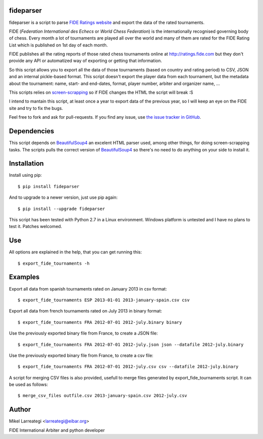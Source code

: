 fideparser
===========

fideparser is a script to parse `FIDE Ratings website`_ and export the data
of the rated tournaments.

FIDE (*Federation International des Echecs* or *World Chess Federation*) is the
internationally recognised governing body of chess. Every month a lot of
tournaments are played all over the world and many of them are rated for
the FIDE Rating List which is published on 1st day of each month.

FIDE publishes all the rating reports of those rated chess tournaments online at
http://ratings.fide.com but they don't provide any API or automatized way
of exporting or getting that information.

So this script allows you to export all the data of those tournaments (based
on country and rating period) to CSV, JSON and an internal pickle-based format.
This script doesn't export the player data from each tournament, but the
metadata about the tournament: name, start- and end-dates, format, player number,
arbiter and organizer name, ...

This scripts relies on `screen-scrapping`_ so if FIDE changes the HTML
the script will break :S

I intend to mantain this script, at least once a year to export data of the
previous year, so I will keep an eye on the FIDE site and try to fix the bugs.

Feel free to fork and ask for pull-requests. If you find any issue, use
`the issue tracker in GitHub`_.

Dependencies
==============

This script depends on BeautifulSoup4_ an excelent HTML parser used, among other
things, for doing screen-scrapping tasks. The scripts pulls the correct version
of BeautifulSoup4_ so there's no need to do anything on your side to install it.


Installation
===================

Install using pip::

  $ pip install fideparser


And to upgrade to a newer version, just use pip again::

  $ pip install --upgrade fideparser


This script has been tested with Python 2.7 in a Linux environment.
Windows platform is untested and I have no plans to test it. Patches welcomed.

Use
======

All options are explained in the help, that you can get running this::

  $ export_fide_tournaments -h

Examples
==========

Export all data from spanish tournaments rated on January 2013 in csv format::

  $ export_fide_tournaments ESP 2013-01-01 2013-january-spain.csv csv

Export all data from french tournaments rated on July 2013 in binary format::

  $ export_fide_tournaments FRA 2012-07-01 2012-july.binary binary

Use the previously exported binary file from France, to create a JSON file::

  $ export_fide_tournaments FRA 2012-07-01 2012-july.json json --datafile 2012-july.binary

Use the previously exported binary file from France, to create a csv file::

  $ export_fide_tournaments FRA 2012-07-01 2012-july.csv csv --datafile 2012-july.binary


A script for merging CSV files is also provided, usefull to merge files generated
by export_fide_tournaments script. It can be used as follows::

  $ merge_csv_files outfile.csv 2013-january-spain.csv 2012-july.csv

Author
========

Mikel Larreategi <larreategi@eibar.org>

FIDE International Arbiter and python developer

.. _`FIDE Ratings website`: http://ratings.fide.com
.. _`screen-scrapping`: https://en.wikipedia.org/wiki/Web_scraping
.. _`the issue tracker in GitHub`: https://github.com/erral/fideparser/issues
.. _virtualenv: http://pypi.python.org/pypi/virtualenv
.. _BeautifulSoup4: http://www.crummy.com/software/BeautifulSoup/

